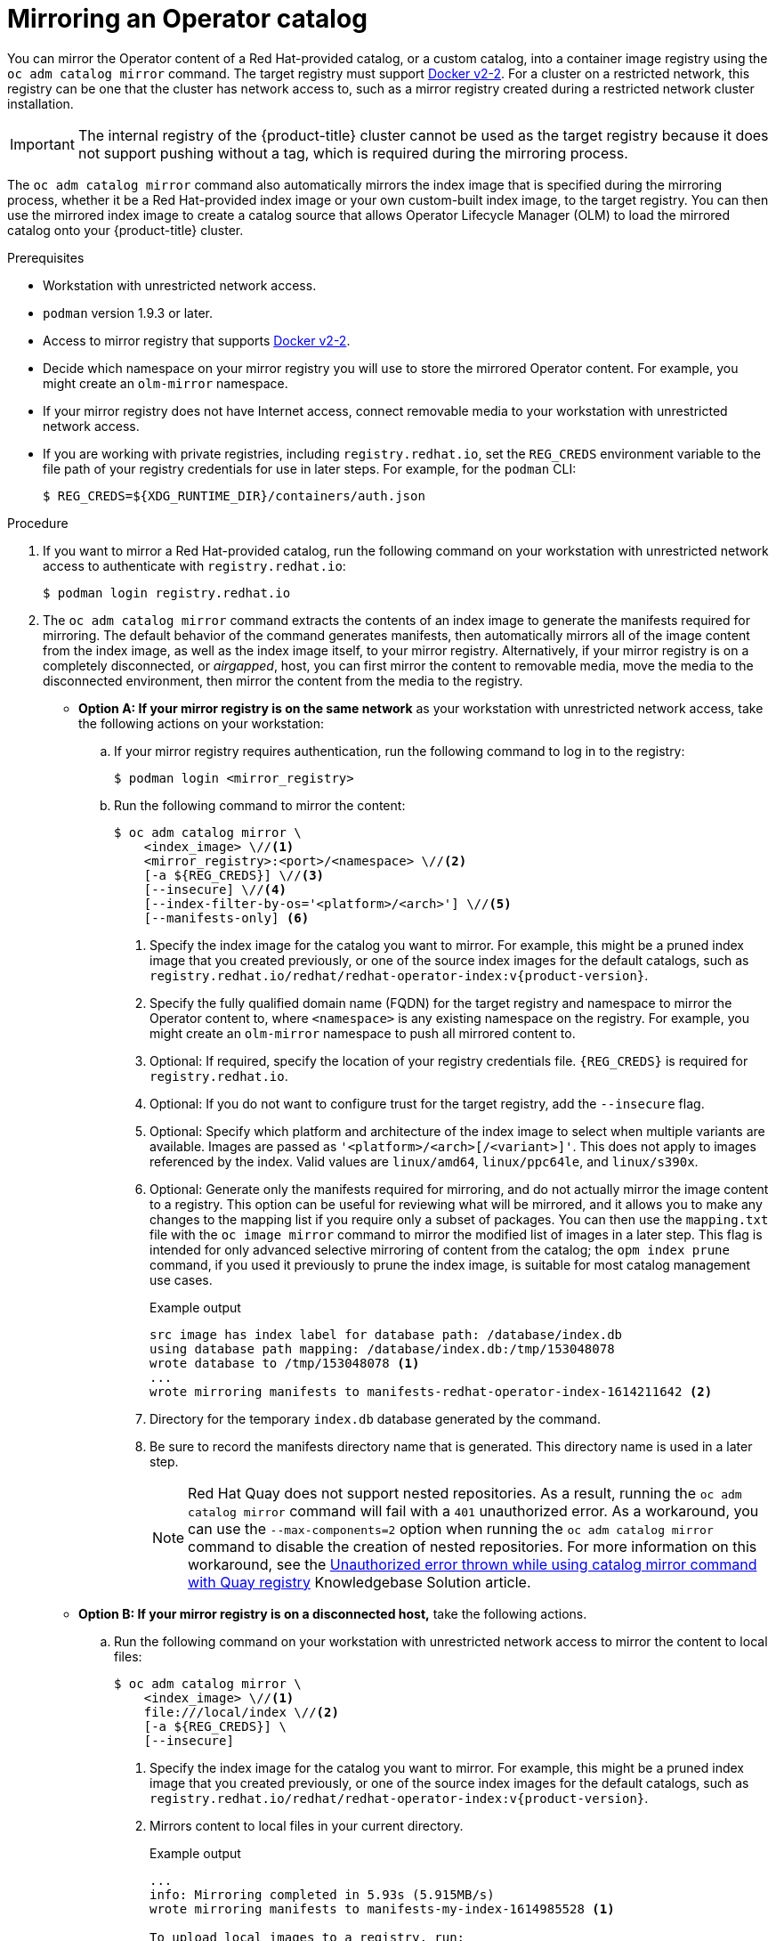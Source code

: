 // Module included in the following assemblies:
//
// * operators/admin/olm-restricted-networks.adoc

ifdef::openshift-origin[]
:index-image-pullspec: quay.io/operatorhubio/catalog:latest
:index-image: catalog
:example-registry: example.com
endif::[]
ifndef::openshift-origin[]
:index-image-pullspec: registry.redhat.io/redhat/redhat-operator-index:v{product-version}
:index-image: redhat-operator-index
:example-registry: registry.redhat.io
endif::[]

:_content-type: PROCEDURE
[id="olm-mirror-catalog_{context}"]
= Mirroring an Operator catalog

You can mirror the Operator content of a Red Hat-provided catalog, or a custom catalog, into a container image registry using the `oc adm catalog mirror` command. The target registry must support link:https://docs.docker.com/registry/spec/manifest-v2-2/[Docker v2-2]. For a cluster on a restricted network, this registry can be one that the cluster has network access to, such as a mirror registry created during a restricted network cluster installation.

[IMPORTANT]
====
The internal registry of the {product-title} cluster cannot be used as the target registry because it does not support pushing without a tag, which is required during the mirroring process.
====

The `oc adm catalog mirror` command also automatically mirrors the index image that is specified during the mirroring process, whether it be a Red Hat-provided index image or your own custom-built index image, to the target registry. You can then use the mirrored index image to create a catalog source that allows Operator Lifecycle Manager (OLM) to load the mirrored catalog onto your {product-title} cluster.

.Prerequisites

* Workstation with unrestricted network access.
* `podman` version 1.9.3 or later.
* Access to mirror registry that supports
link:https://docs.docker.com/registry/spec/manifest-v2-2/[Docker v2-2].
* Decide which namespace on your mirror registry you will use to store the mirrored Operator content. For example, you might create an `olm-mirror` namespace.
* If your mirror registry does not have Internet access, connect removable media to your workstation with unrestricted network access.
* If you are working with private registries, including `registry.redhat.io`, set the `REG_CREDS` environment variable to the file path of your registry credentials for use in later steps. For example, for the `podman` CLI:
+
[source,terminal]
----
$ REG_CREDS=${XDG_RUNTIME_DIR}/containers/auth.json
----

.Procedure

ifndef::openshift-origin[]
. If you want to mirror a Red Hat-provided catalog, run the following command on your workstation with unrestricted network access to authenticate with `registry.redhat.io`:
+
[source,terminal]
----
$ podman login registry.redhat.io
----
endif::[]

. The `oc adm catalog mirror` command extracts the contents of an index image to generate the manifests required for mirroring. The default behavior of the command generates manifests, then automatically mirrors all of the image content from the index image, as well as the index image itself, to your mirror registry. Alternatively, if your mirror registry is on a completely disconnected, or _airgapped_, host, you can first mirror the content to removable media, move the media to the disconnected environment, then mirror the content from the media to the registry.

** *Option A: If your mirror registry is on the same network* as your workstation with unrestricted network access, take the following actions on your workstation:

.. If your mirror registry requires authentication, run the following command to log in to the registry:
+
[source,terminal]
----
$ podman login <mirror_registry>
----

.. Run the following command to mirror the content:
+
[source,terminal]
----
$ oc adm catalog mirror \
    <index_image> \//<1>
    <mirror_registry>:<port>/<namespace> \//<2>
    [-a ${REG_CREDS}] \//<3>
    [--insecure] \//<4>
    [--index-filter-by-os='<platform>/<arch>'] \//<5>
    [--manifests-only] <6>
----
<1> Specify the index image for the catalog you want to mirror. For example, this might be a pruned index image that you created previously, or one of the source index images for the default catalogs, such as `{index-image-pullspec}`.
<2> Specify the fully qualified domain name (FQDN) for the target registry and namespace to mirror the Operator content to, where `<namespace>` is any existing namespace on the registry. For example, you might create an `olm-mirror` namespace to push all mirrored content to.
<3> Optional: If required, specify the location of your registry credentials file. `{REG_CREDS}` is required for `registry.redhat.io`.
<4> Optional: If you do not want to configure trust for the target registry, add the `--insecure` flag.
<5> Optional: Specify which platform and architecture of the index image to select when multiple variants are available. Images are passed as `'<platform>/<arch>[/<variant>]'`. This does not apply to images referenced by the index. Valid values are `linux/amd64`, `linux/ppc64le`, and `linux/s390x`.
<6> Optional: Generate only the manifests required for mirroring, and do not actually mirror the image content to a registry. This option can be useful for reviewing what will be mirrored, and it allows you to make any changes to the mapping list if you require only a subset of packages. You can then use the `mapping.txt` file with the `oc image mirror` command to mirror the modified list of images in a later step. This flag is intended for only advanced selective mirroring of content from the catalog; the `opm index prune` command, if you used it previously to prune the index image, is suitable for most catalog management use cases.
+
.Example output
[source,terminal,subs="attributes+"]
----
src image has index label for database path: /database/index.db
using database path mapping: /database/index.db:/tmp/153048078
wrote database to /tmp/153048078 <1>
...
wrote mirroring manifests to manifests-{index-image}-1614211642 <2>
----
<1> Directory for the temporary `index.db` database generated by the command.
<2> Be sure to record the manifests directory name that is generated. This directory name is used in a later step.
+
[NOTE]
====
Red Hat Quay does not support nested repositories. As a result, running the `oc adm catalog mirror` command will fail with a `401` unauthorized error. As a workaround, you can use the `--max-components=2` option when running the `oc adm catalog mirror` command to disable the creation of nested repositories. For more information on this workaround, see the link:https://access.redhat.com/solutions/5440741[Unauthorized error thrown while using catalog mirror command with Quay registry] Knowledgebase Solution article. 
==== 

** *Option B: If your mirror registry is on a disconnected host,* take the following actions.

.. Run the following command on your workstation with unrestricted network access to mirror the content to local files:
+
[source,terminal]
----
$ oc adm catalog mirror \
    <index_image> \//<1>
    file:///local/index \//<2>
    [-a ${REG_CREDS}] \
    [--insecure]
----
<1> Specify the index image for the catalog you want to mirror. For example, this might be a pruned index image that you created previously, or one of the source index images for the default catalogs, such as `{index-image-pullspec}`.
<2> Mirrors content to local files in your current directory.
+
.Example output
[source,terminal]
----
...
info: Mirroring completed in 5.93s (5.915MB/s)
wrote mirroring manifests to manifests-my-index-1614985528 <1>

To upload local images to a registry, run:

	oc adm catalog mirror file://local/index/myrepo/my-index:v1 REGISTRY/REPOSITORY <2>
----
<1> Be sure to record the manifests directory name that is generated. This directory name is used in a later step.
<2> Record the expanded `file://` path that based on your provided index image. This path is used in a later step.

.. Copy the `v2/` directory that is generated in your current directory to removable media.

.. Physically remove the media and attach it to a host in the disconnected environment that has access to the mirror registry.

.. If your mirror registry requires authentication, run the following command on your host in the disconnected environment to log in to the registry:
+
[source,terminal]
----
$ podman login <mirror_registry>
----

.. Run the following command from the parent directory containing the `v2/` directory to upload the images from local files to the mirror registry:
+
[source,terminal]
----
$ oc adm catalog mirror \
    file://local/index/<repo>/<index_image>:<tag> \//<1>
    <mirror_registry>:<port>/<namespace> \//<2>
    [-a ${REG_CREDS}] \
    [--insecure]
----
<1> Specify the `file://` path from the previous command output.
<2> Specify the fully qualified domain name (FQDN) for the target registry and namespace to mirror the Operator content to, where `<namespace>` is any existing namespace on the registry. For example, you might create an `olm-mirror` namespace to push all mirrored content to.
+
[NOTE]
====
Red Hat Quay does not support nested repositories. As a result, running the `oc adm catalog mirror` command will fail with a `401` unauthorized error. As a workaround, you can use the `--max-components=2` option when running the `oc adm catalog mirror` command to disable the creation of nested repositories. For more information on this workaround, see the link:https://access.redhat.com/solutions/5440741[Unauthorized error thrown while using catalog mirror command with Quay registry] Knowledgebase Solution article. 
====

. After mirroring the content to your registry, inspect the manifests directory that is generated in your current directory.
+
[NOTE]
====
The manifests directory name is used in a later step.
====
+
If you mirrored content to a registry on the same network in the previous step, the directory name takes the following form:
+
[source,text]
----
manifests-<index_image_name>-<random_number>
----
+
If you mirrored content to a registry on a disconnected host in the previous step, the directory name takes the following form:
+
[source,text]
----
manifests-index/<namespace>/<index_image_name>-<random_number>
----
+
The manifests directory contains the following files, some of which might require further modification:
+
--
* The `catalogSource.yaml` file is a basic definition for a `CatalogSource` object that is pre-populated with your index image tag and other relevant metadata. This file can be used as is or modified to add the catalog source to your cluster.
+
[IMPORTANT]
====
If you mirrored the content to local files, you must modify your `catalogSource.yaml` file to remove any backslash (`/`) characters from the `metadata.name` field. Otherwise, when you attempt to create the object, it fails with an "invalid resource name" error.
====
* The `imageContentSourcePolicy.yaml` file defines an `ImageContentSourcePolicy` object that can configure nodes to translate between the image references stored in Operator manifests and the mirrored registry.
+
[NOTE]
====
If your cluster uses an `ImageContentSourcePolicy` object to configure repository mirroring, you can use only global pull secrets for mirrored registries. You cannot add a pull secret to a project.
====
* The `mapping.txt` file contains all of the source images and where to map them in the target registry. This file is compatible with the `oc image mirror` command and can be used to further customize the mirroring configuration.
+
[IMPORTANT]
====
If you used the `--manifests-only` flag during the mirroring process and want to further trim the subset of packages to be mirrored, see the steps in the "Mirroring a Package Manifest Format catalog image" procedure about modifying your `mapping.txt` file and using the file with the `oc image mirror` command. After following those further actions, you can continue this procedure.
====
--

. On a host with access to the disconnected cluster, create the `ImageContentSourcePolicy` object by running the following command to specify the `imageContentSourcePolicy.yaml` file in your manifests directory:
+
[source,terminal,subs="attributes+"]
----
$ oc create -f <path/to/manifests/dir>/imageContentSourcePolicy.yaml
----
+
where `<path/to/manifests/dir>` is the path to the manifests directory for your mirrored content.


You can now create a `CatalogSource` object to reference your mirrored index image and Operator content.

:!index-image-pullspec:
:!index-image:
:!example-registry:
